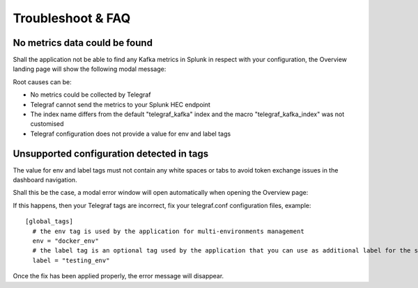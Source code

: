 Troubleshoot & FAQ
==================

No metrics data could be found
##############################

Shall the application not be able to find any Kafka metrics in Splunk in respect with your configuration, the Overview landing page will show the following modal message:

.. image:: img/error_modal_no_data.png
   :alt: error_modal_no_data.png
   :align: center

Root causes can be:

- No metrics could be collected by Telegraf

- Telegraf cannot send the metrics to your Splunk HEC endpoint

- The index name differs from the default "telegraf_kafka" index and the macro "telegraf_kafka_index" was not customised

- Telegraf configuration does not provide a value for env and label tags

Unsupported configuration detected in tags
##########################################

The value for env and label tags must not contain any white spaces or tabs to avoid token exchange issues in the dashboard navigation.

Shall this be the case, a modal error window will open automatically when opening the Overview page:

.. image:: img/error_modal_unsupported_tags.png
   :alt: error_modal_unsupported_tags.png
   :align: center

If this happens, then your Telegraf tags are incorrect, fix your telegraf.conf configuration files, example:

::

    [global_tags]
      # the env tag is used by the application for multi-environments management
      env = "docker_env"
      # the label tag is an optional tag used by the application that you can use as additional label for the services or infrastructure
      label = "testing_env"

Once the fix has been applied properly, the error message will disappear.
